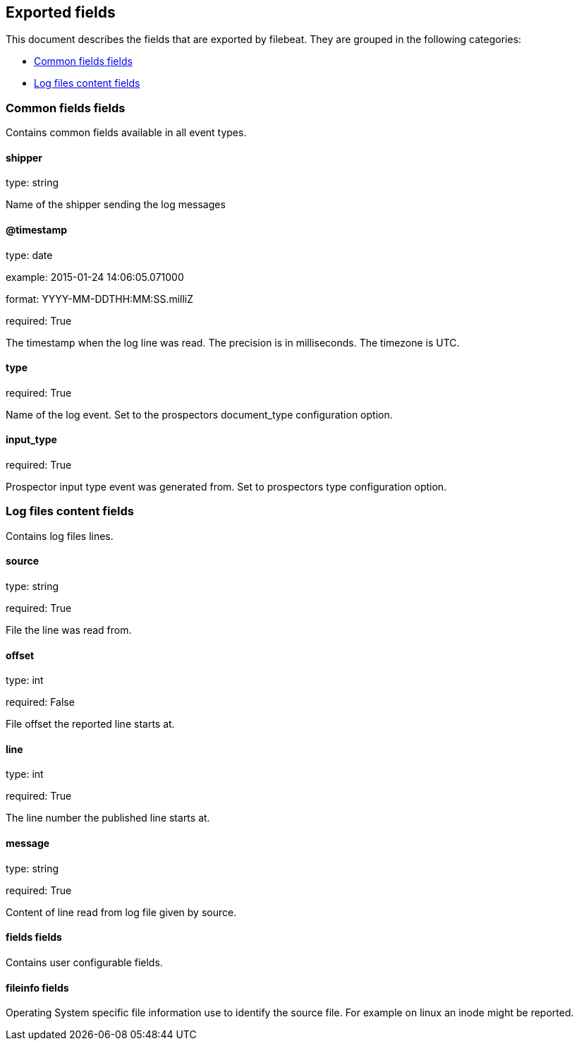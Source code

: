 
////
This file is generated! See etc/fields.yml and scripts/generate_field_docs.py
////

[[exported-fields]]
== Exported fields

This document describes the fields that are exported by filebeat. They are
grouped in the following categories:

* <<exported-fields-env>>
* <<exported-fields-log>>

[[exported-fields-env]]
=== Common fields fields

Contains common fields available in all event types.



==== shipper

type: string

Name of the shipper sending the log messages


==== @timestamp

type: date

example: 2015-01-24 14:06:05.071000

format: YYYY-MM-DDTHH:MM:SS.milliZ

required: True

The timestamp when the log line was read. The precision is in milliseconds. The timezone is UTC.


==== type

required: True

Name of the log event. Set to the prospectors document_type configuration option.


==== input_type

required: True

Prospector input type event was generated from. Set to prospectors type configuration option.


[[exported-fields-log]]
=== Log files content fields

Contains log files lines.



==== source

type: string

required: True

File the line was read from.


==== offset

type: int

required: False

File offset the reported line starts at.


==== line

type: int

required: True

The line number the published line starts at.


==== message

type: string

required: True

Content of line read from log file given by source.


==== fields fields

Contains user configurable fields.


==== fileinfo fields

Operating System specific file information use to identify the source file. For example on linux an inode might be reported.



